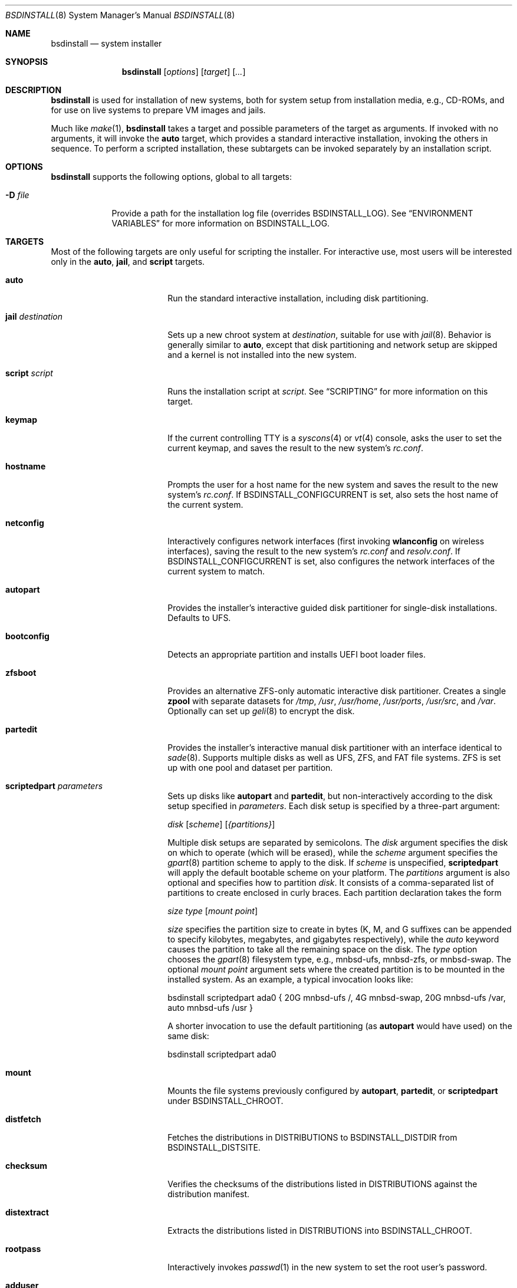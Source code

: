 .\"-
.\" Copyright (c) 2011-2013 Nathan Whitehorn <nwhitehorn@FreeBSD.org> All rights reserved.
.\" Copyright (c) 2018 Roberto Fernandez Cueto <roberfern@gmail.com>
.\"
.\" Redistribution and use in source and binary forms, with or without
.\" modification, are permitted provided that the following conditions
.\" are met:
.\" 1. Redistributions of source code must retain the above copyright
.\"    notice, this list of conditions and the following disclaimer.
.\" 2. Redistributions in binary form must reproduce the above copyright
.\"    notice, this list of conditions and the following disclaimer in the
.\"    documentation and/or other materials provided with the distribution.
.\"
.\" THIS SOFTWARE IS PROVIDED BY THE AUTHOR ``AS IS'' AND ANY EXPRESS OR
.\" IMPLIED WARRANTIES, INCLUDING, BUT NOT LIMITED TO, THE IMPLIED
.\" WARRANTIES OF MERCHANTABILITY AND FITNESS FOR A PARTICULAR PURPOSE ARE
.\" DISCLAIMED.  IN NO EVENT SHALL THE AUTHOR BE LIABLE FOR ANY DIRECT,
.\" INDIRECT, INCIDENTAL, SPECIAL, EXEMPLARY, OR CONSEQUENTIAL DAMAGES
.\" (INCLUDING, BUT NOT LIMITED TO, PROCUREMENT OF SUBSTITUTE GOODS OR
.\" SERVICES; LOSS OF USE, DATA, OR PROFITS; OR BUSINESS INTERRUPTION)
.\" HOWEVER CAUSED AND ON ANY THEORY OF LIABILITY, WHETHER IN CONTRACT,
.\" STRICT LIABILITY, OR TORT (INCLUDING NEGLIGENCE OR OTHERWISE) ARISING IN
.\" ANY WAY OUT OF THE USE OF THIS SOFTWARE, EVEN IF ADVISED OF THE
.\" POSSIBILITY OF SUCH DAMAGE.
.\"
.\" $FreeBSD$
.\"
.Dd February 6, 2020
.Dt BSDINSTALL 8
.Os
.Sh NAME
.Nm bsdinstall
.Nd system installer
.Sh SYNOPSIS
.Nm
.Op Ar options
.Op Ar target
.Op Ar ...
.Sh DESCRIPTION
.Nm
is used for installation of new systems, both for system setup from
installation media, e.g., CD-ROMs, and for use on live systems to prepare
VM images and jails.
.Pp
Much like
.Xr make 1 , Nm
takes a target and possible parameters of the target as arguments.
If invoked with no arguments, it will invoke the
.Cm auto
target, which provides a standard interactive installation, invoking the
others in sequence.
To perform a scripted installation,
these subtargets can be invoked separately by an installation script.
.Sh OPTIONS
.Nm
supports the following options, global to all targets:
.Bl -tag -width indent+
.It Fl D Ar file
Provide a path for the installation log file
.Pq overrides Ev BSDINSTALL_LOG .
See
.Sx ENVIRONMENT VARIABLES
for more information on
.Ev BSDINSTALL_LOG .
.El
.Sh TARGETS
Most of the following targets are only useful for scripting the installer.
For interactive use, most users will be interested only in the
.Cm auto ,
.Cm jail ,
and
.Cm script
targets.
.Bl -tag -width ".Cm jail Ar destination"
.It Cm auto
Run the standard interactive installation, including disk partitioning.
.It Cm jail Ar destination
Sets up a new chroot system at
.Pa destination ,
suitable for use with
.Xr jail 8 .
Behavior is generally similar to
.Cm auto ,
except that disk partitioning and network setup are skipped and a kernel is
not installed into the new system.
.It Cm script Ar script
Runs the installation script at
.Pa script .
See
.Sx SCRIPTING
for more information on this target.
.It Cm keymap
If the current controlling TTY is a
.Xr syscons 4
or
.Xr vt 4
console, asks the user to set the current keymap, and saves the result to the
new system's
.Pa rc.conf .
.It Cm hostname
Prompts the user for a host name for the new system and saves the result to the
new system's
.Pa rc.conf .
If
.Ev BSDINSTALL_CONFIGCURRENT
is set, also sets the host name of the current system.
.It Cm netconfig
Interactively configures network interfaces (first invoking
.Cm wlanconfig
on wireless interfaces), saving the result to the new system's
.Pa rc.conf
and
.Pa resolv.conf .
If
.Ev BSDINSTALL_CONFIGCURRENT
is set, also configures the network interfaces of the current system to match.
.It Cm autopart
Provides the installer's interactive guided disk partitioner for single-disk
installations.
Defaults to UFS.
.It Cm bootconfig
Detects an appropriate partition and installs UEFI boot loader files.
.It Cm zfsboot
Provides an alternative ZFS-only automatic interactive disk partitioner.
Creates a single
.Ic zpool
with separate datasets for
.Pa /tmp ,
.Pa /usr ,
.Pa /usr/home ,
.Pa /usr/ports ,
.Pa /usr/src ,
and
.Pa /var .
Optionally can set up
.Xr geli 8
to encrypt the disk.
.It Cm partedit
Provides the installer's interactive manual disk partitioner with an interface
identical to
.Xr sade 8 .
Supports multiple disks as well as UFS, ZFS, and FAT file systems.
ZFS is set up with one pool and dataset per partition.
.It Cm scriptedpart Ar parameters
Sets up disks like
.Cm autopart
and
.Cm partedit ,
but non-interactively according to the disk setup specified in
.Ar parameters .
Each disk setup is specified by a three-part argument:
.Pp
.Ar disk
.Op Ar scheme
.Op Ar {partitions}
.Pp
Multiple disk setups are separated by semicolons.
The
.Ar disk
argument specifies the disk on which to operate (which will be erased),
while the
.Ar scheme
argument specifies the
.Xr gpart 8
partition scheme to apply to the disk.
If
.Ar scheme
is unspecified,
.Cm scriptedpart
will apply the default bootable scheme on your platform.
The
.Ar partitions
argument is also optional and specifies how to partition
.Ar disk .
It consists of a comma-separated list of partitions to create enclosed in
curly braces.
Each partition declaration takes the form
.Pp
.Ar size
.Ar type
.Op Ar mount point
.Pp
.Ar size
specifies the partition size to create in bytes (K, M, and G suffixes
can be appended to specify kilobytes, megabytes, and gigabytes respectively),
while the
.Em auto
keyword causes the partition to take all the remaining space on the disk.
The
.Ar type
option chooses the
.Xr gpart 8
filesystem type, e.g., mnbsd-ufs, mnbsd-zfs, or mnbsd-swap.
The optional
.Ar mount point
argument sets where the created partition is to be mounted in the installed
system.
As an example, a typical invocation looks like:
.Pp
bsdinstall scriptedpart ada0 { 20G mnbsd-ufs /, 4G mnbsd-swap, 20G mnbsd-ufs /var, auto mnbsd-ufs /usr }
.Pp
A shorter invocation to use the default partitioning (as
.Cm autopart
would have used) on the same disk:
.Pp
bsdinstall scriptedpart ada0
.It Cm mount
Mounts the file systems previously configured by
.Cm autopart ,
.Cm partedit ,
or
.Cm scriptedpart
under
.Ev BSDINSTALL_CHROOT .
.It Cm distfetch
Fetches the distributions in
.Ev DISTRIBUTIONS
to
.Ev BSDINSTALL_DISTDIR
from
.Ev BSDINSTALL_DISTSITE .
.It Cm checksum
Verifies the checksums of the distributions listed in
.Ev DISTRIBUTIONS
against the distribution manifest.
.It Cm distextract
Extracts the distributions listed in
.Ev DISTRIBUTIONS
into
.Ev BSDINSTALL_CHROOT .
.It Cm rootpass
Interactively invokes
.Xr passwd 1
in the new system to set the root user's password.
.It Cm adduser
Interactively invokes
.Xr adduser 8
in the new system.
.It Cm time
Interactively sets the time, date, and time zone of the new system.
.It Cm services
Queries the user for the system daemons to begin at system startup,
writing the result into the new system's
.Pa rc.conf .
.It Cm entropy
Reads a small amount of data from
.Pa /dev/random
and stores it in a file in the new system's root directory.
.It Cm config
Installs the configuration files destined for the new system, e.g.,
.Xr rc.conf 5
fragments generated by
.Cm netconfig ,
etc.) onto the new system.
.El
.Sh ENVIRONMENT VARIABLES
The following environment variables control various aspects of the installation
process.
Many are used internally during installation and have reasonable default values
for most installation scenarios.
Others are set by various interactive user prompts, and can be usefully
overridden when making scripted or customized installers.
.Bl -tag -width ".Ev BSDINSTALL_DISTSITE"
.It Ev DISTRIBUTIONS
The set of distributions to install, e.g., "base.txz kernel.txz ports.txz".
Default: unset
.It Ev PARTITIONS
The partitioning of the disk onto which the system is being installed.
See
.Cm scriptedpart
of
the
.Sx TARGETS
section for format details.
Default: unset
.It Ev BSDINSTALL_DISTDIR
The directory in which the distribution files can be found (or to which they
should be downloaded).
Default:
.Dq Pa /usr/freebsd-dist
.It Ev BSDINSTALL_DISTSITE
URL from which the distribution files should be downloaded if they are not
already present in the directory defined by
.Ev BSDINSTALL_DISTDIR .
This should be a full path to the files, including architecture and release
names.
Most targets, e.g.,
.Cm auto
and
.Cm jail ,
that prompt for a
.Mx
mirror will skip that step if this variable is already defined in the
environment.
Example:
.Pa ftp://ftp.midnightbsd.org/pub/MidnightBSD/releases/i386/0.4-RELEASE
.It Ev BSDINSTALL_CHROOT
The directory into which the distribution files should be unpacked and the
directory at which the root file system of the new system should be mounted.
Default:
.Pa /mnt
.It Ev BSDINSTALL_LOG
Path to a log file for the installation.
Default:
.Pa /tmp/bsdinstall_log
.It Ev BSDINSTALL_TMPETC
Directory where files destined for the new system's
.Pa /etc
will be stored until the
.Cm config
target is executed.
If this directory does not already exist, it will be created.
Default:
.Pa /tmp/bsdinstall_etc
.It Ev BSDINSTALL_TMPBOOT
Directory where files destined for the new system's
.Pa /boot
will be stored until the
.Cm config
target is executed.
If this directory does not already exist, it will be created.
Default:
.Pa /tmp/bsdinstall_boot
.El
.Sh SCRIPTING
.Nm
scripts consist of two parts: a
.Em preamble
and a
.Em setup script .
The preamble sets up the options for the installation (how to partition the
disk[s], which distributions to install, etc.) and the optional second part is
a shell script run under
.Xr chroot 8
in the newly installed system before
.Nm
exits.
The two parts are separated by the usual script header (#!), which also sets
the interpreter for the setup script.
.Pp
A typical bsdinstall script looks like this:
.Bd -literal -offset indent
PARTITIONS=ada0
DISTRIBUTIONS="kernel.txz base.txz"

#!/bin/sh
echo "ifconfig_em0=DHCP" >> /etc/rc.conf
echo "sshd_enable=YES" >> /etc/rc.conf
pkg install puppet
.Ed
.Pp
On
.Mx
release media, such a script placed at
.Pa /etc/installerconfig
will be run at boot time and the system will be rebooted automatically after
the installation has completed.
This can be used for unattended network installation of new systems; see
.Xr diskless 8
for details.
.Ss PREAMBLE
The preamble consists of installer settings.
These control global installation parameters (see
.Sx ENVIRONMENT VARIABLES )
as well as disk partitioning.
The preamble is interpreted as a
.Xr sh 1
script run at the very beginning of the install.
If more complicated behavior than setting these variables is desired,
arbitrary commands can be run here to extend the installer.
In addition to the variables in
.Sx ENVIRONMENT VARIABLES ,
in particular
.Ev DISTRIBUTIONS ,
the preamble can contain a variable
.Ev PARTITIONS
which is passed to the
.Cm scriptedpart
target to control disk setup.
Alternatively,
to use
.Cm zfsboot
instead of
.Cm partedit ,
the preamble can contain the variable
.Ev ZFSBOOT_DATASETS
instead of 
.Ev PARTITIONS .
.Ss SETUP SCRIPT
Following the preamble is an optional shell script, beginning with a #!
declaration.
This script will be run at the end of the installation process inside a
.Xr chroot 8
environment in the newly installed system and can be used to set up
configuration files, install packages, etc.
Note that newly configured system services, e.g., networking have not
been started in the installed system at this time and only installation
host services are available.
.Sh HISTORY
This version of
.Nm
first appeared in
.Mx 0.4 .
.Sh AUTHORS
.An -nosplit
.An Nathan Whitehorn Aq nwhitehorn@FreeBSD.org
